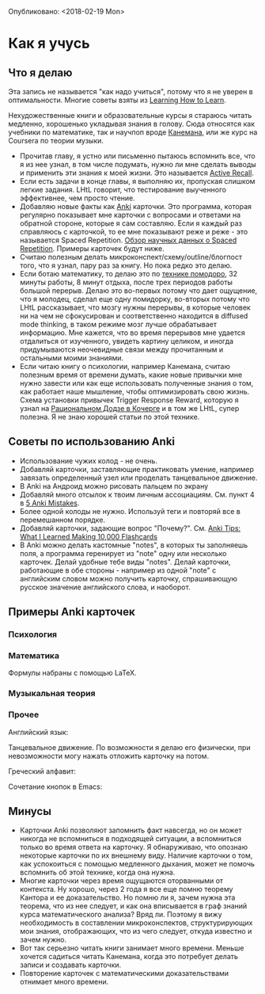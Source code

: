 Опубликовано: <2018-02-19 Mon>

* Как я учусь

** Что я делаю
Эта запись не называется "как надо учиться", потому что я не уверен
в оптимальности. Многие советы взяты из [[https://www.coursera.org/learn/learning-how-to-learn][Learning How to
Learn]].

Нехудожественные книги и образовательные курсы
я стараюсь читать медленно, хорошенько укладывая
знания в голову. Сюда относятся как учебники по математике, так и
научпоп вроде [[https://ru.wikipedia.org/wiki/%25D0%2594%25D1%2583%25D0%25BC%25D0%25B0%25D0%25B9_%25D0%25BC%25D0%25B5%25D0%25B4%25D0%25BB%25D0%25B5%25D0%25BD%25D0%25BD%25D0%25BE..._%25D1%2580%25D0%25B5%25D1%2588%25D0%25B0%25D0%25B9_%25D0%25B1%25D1%258B%25D1%2581%25D1%2582%25D1%2580%25D0%25BE][Канемана]], или же курс на Coursera по теории музыки.

- Прочитав главу, я устно или письменно пытаюсь вспомнить все, что я из нее
  узнал, в том числе подумать, нужно ли мне сделать выводы и применить эти
  знания к моей жизни. Это называется [[https://en.wikipedia.org/wiki/Active_recall][Active Recall]].
- Если есть задачи в конце главы, я выполняю их,
  пропуская слишком легкие задания. LHtL говорит, что тестирование
  выученного эффективнее, чем просто чтение.
- Добавляю новые факты как [[https://ru.wikipedia.org/wiki/Anki][Anki]] карточки. Это программа, которая регулярно
  показывает
  мне карточки с вопросами и ответами на обратной стороне,
  которые я сам составляю. Если я каждый раз справляюсь
  с карточкой, то ее мне показывают реже и реже - это называется Spaced
  Repetition.
  [[https://www.gwern.net/Spaced-repetition][Обзор научных данных о Spaced Repetition]].
  Примеры карточек будут ниже.
- Считаю полезным делать микроконспект/схему/outline/блогпост того, что я узнал,
  пару раз за книгу. Но пока редко это делаю.
- Если ботаю математику, то делаю это по [[https://ru.wikipedia.org/wiki/%25D0%259F%25D0%25BE%25D0%25BC%25D0%25B8%25D0%25B4%25D0%25BE%25D1%2580_(%25D0%25BC%25D0%25B5%25D1%2582%25D0%25BE%25D0%25B4)][технике помодоро]], 32 минуты
  работы, 8 минут отдыха, после трех периодов работы большой перерыв. Делаю
  это во-первых потому что дает ощущение, что я молодец, сделал еще одну
  помидорку, во-вторых потому что LHtL рассказывает, что мозгу нужны
  перерывы, в которые человек ни на чем не сфокусирован и соответственно
  находится в diffused mode thinking, в таком режиме мозг лучше
  обрабатывает информацию. 
  Мне кажется, что во время перерывов мне удается отдалиться от изученного,
  увидеть картину целиком, и иногда придумываются неочевидные связи 
  между прочитанным и остальными моими знаниями.
- Если читаю книгу о психологии, например Канемана, считаю полезным время
  от времени думать, какие новые привычки мне нужно завести или как еще
  использовать полученные знания о том, как работает наше мышление, чтобы
  оптимизировать свою жизнь. Схема установки привычек Trigger Response
  Reward,
  которую я
  узнал на [[https://kocherga-club.ru/projects#dojo][Рациональном Додзе в Кочерге]] и в том же LHtL, супер полезна.
  Я не знаю хорошей статьи по этой технике.

** Советы по использованию Anki
- Использование чужих колод - не очень.
- Добавляй карточки, заставляющие практиковать умение, например завязать
  определенный узел или проделать танцевальное движение.
- В Anki на Андроид можно рисовать пальцем по экрану
- Добавляй много отсылок к твоим личным ассоциациям. См. пункт 4 в [[http://rs.io/anki.pdf][5 Anki
  Mistakes]].
- Более одной колоды не нужно. Используй теги и повторяй все в перемешанном
  порядке.
- Добавляй карточки, задающие вопрос "Почему?". См. [[http://rs.io/anki-tips/][Anki Tips: What I
  Learned Making 10,000 Flashcards]]
- В Anki можно делать кастомные "notes", в которых ты заполняешь поля, а
  программа геренирует из "note" одну или несколько карточек. Делай удобные
  тебе виды "notes". Делай карточки, работающие в обе стороны - например из
  одной "note" с английским словом можно получить карточку, спрашивающую
  русское значение английского слова, и наоборот.

** Примеры Anki карточек

*** Психология
[[../files/anki_example_diffuse_focused.png]]

[[../files/anki_example_mindfulness.png]]
*** Математика
Формулы набраны с помощью LaTeX.

[[../files/anki_example_caley_theorem.png]]

[[../files/anki_example_eigenstuff.png]]

[[../files/anki_example_function_graph.png]]

[[../files/anki_example_integr_by_subst.png]]

[[../files/anki_example_linear_reg_gradient.png]]
*** Музыкальная теория
[[../files/anki_example_music_theory_exercise.png]]

[[../files/anki_example_note_lengths.png]]
*** Прочее
Английский язык:

[[../files/anki_example_english.png]]

Танцевальное движение.
По возможности я делаю его физически, при невозможности могу
нажать отложить карточку на потом.

[[../files/anki_example_dancing.png]]

Греческий алфавит:

[[../files/anki_example_greek.png]]

Сочетание кнопок в Emacs:

[[../files/anki_example_hotkey.png]]

** Минусы

- Карточки Anki позволяют запомнить факт навсегда, но он может никогда не
  вспомниться в подходящей ситуации, а вспомниться только во время ответа
  на карточку. Я обнаруживаю, что опознаю некоторые карточки по их
  внешнему виду. Наличие карточки о том, как
  успокоиться с помощью медленного дыхания, может не помочь вспомнить
  об этой технике, когда она нужна.
- Многие карточки через время ощущаются оторванными от контекста.
  Ну хорошо, через 2 года я все еще помню теорему Кантора и ее
  доказательство. Но помню ли я, зачем нужна эта теорема, что из нее
  следует, и как она вписывается в граф знаний курса математического
  анализа? Вряд ли. Поэтому я вижу необходимость в составлении
  микроконспектов, структурирующих мои знания, отображающих, что из чего
  следует, откуда известно и зачем нужно.
- Вот так серьезно читать книги занимает много времени. Меньше хочется
  садиться читать Канемана, когда это потребует делать записи и создавать
  карточки.
- Повторение карточек с математическими доказательствами отнимает много
  времени.
